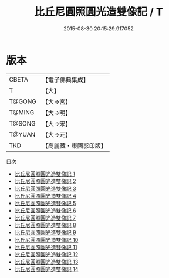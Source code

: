 #+TITLE: 比丘尼圓照圓光造雙像記 / T

#+DATE: 2015-08-30 20:15:29.917052
* 版本
 |     CBETA|【電子佛典集成】|
 |         T|【大】     |
 |    T@GONG|【大→宮】   |
 |    T@MING|【大→明】   |
 |    T@SONG|【大→宋】   |
 |    T@YUAN|【大→元】   |
 |       TKD|【高麗藏・東國影印版】|
目次
 - [[file:KR6i0294_001.txt][比丘尼圓照圓光造雙像記 1]]
 - [[file:KR6i0294_002.txt][比丘尼圓照圓光造雙像記 2]]
 - [[file:KR6i0294_003.txt][比丘尼圓照圓光造雙像記 3]]
 - [[file:KR6i0294_004.txt][比丘尼圓照圓光造雙像記 4]]
 - [[file:KR6i0294_005.txt][比丘尼圓照圓光造雙像記 5]]
 - [[file:KR6i0294_006.txt][比丘尼圓照圓光造雙像記 6]]
 - [[file:KR6i0294_007.txt][比丘尼圓照圓光造雙像記 7]]
 - [[file:KR6i0294_008.txt][比丘尼圓照圓光造雙像記 8]]
 - [[file:KR6i0294_009.txt][比丘尼圓照圓光造雙像記 9]]
 - [[file:KR6i0294_010.txt][比丘尼圓照圓光造雙像記 10]]
 - [[file:KR6i0294_011.txt][比丘尼圓照圓光造雙像記 11]]
 - [[file:KR6i0294_012.txt][比丘尼圓照圓光造雙像記 12]]
 - [[file:KR6i0294_013.txt][比丘尼圓照圓光造雙像記 13]]
 - [[file:KR6i0294_014.txt][比丘尼圓照圓光造雙像記 14]]
